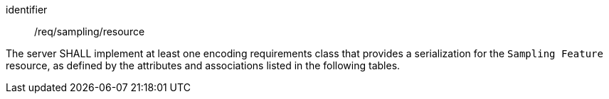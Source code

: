 [requirement,model=ogc]
====
[%metadata]
identifier:: /req/sampling/resource

The server SHALL implement at least one encoding requirements class that provides a serialization for the `Sampling Feature` resource, as defined by the attributes and associations listed in the following tables.
====
